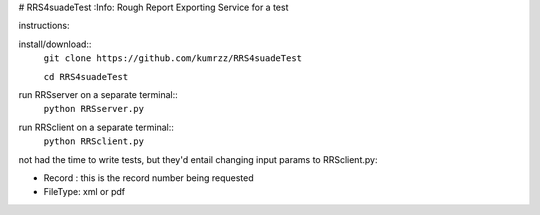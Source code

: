 # RRS4suadeTest  
:Info: Rough Report Exporting Service for a test


instructions::
 
install/download::
    ``git clone https://github.com/kumrzz/RRS4suadeTest``
    
    ``cd RRS4suadeTest``

run RRSserver on a separate terminal::
    ``python RRSserver.py``

run RRSclient on a separate terminal::
    ``python RRSclient.py``


not had the time to write tests, but they'd entail changing input params to RRSclient.py:

* Record : this is the record number being requested

* FileType: xml or pdf 
